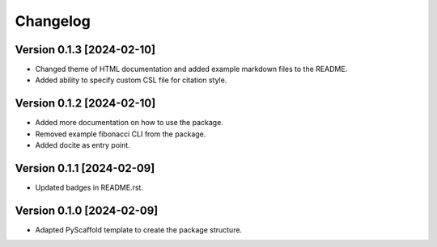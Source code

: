=========
Changelog
=========

Version 0.1.3 [2024-02-10]
--------------------------

- Changed theme of HTML documentation and added example markdown files to the README.
- Added ability to specify custom CSL file for citation style.

Version 0.1.2 [2024-02-10]
--------------------------

- Added more documentation on how to use the package.
- Removed example fibonacci CLI from the package.
- Added docite as entry point.

Version 0.1.1 [2024-02-09]
--------------------------

- Updated badges in README.rst.

Version 0.1.0 [2024-02-09]
--------------------------

- Adapted PyScaffold template to create the package structure.
